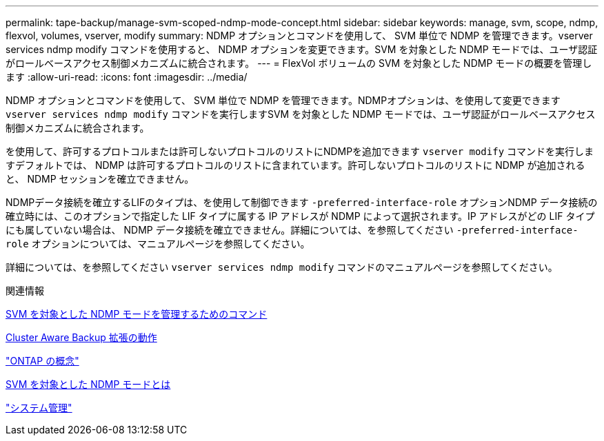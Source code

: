 ---
permalink: tape-backup/manage-svm-scoped-ndmp-mode-concept.html 
sidebar: sidebar 
keywords: manage, svm, scope, ndmp, flexvol, volumes, vserver, modify 
summary: NDMP オプションとコマンドを使用して、 SVM 単位で NDMP を管理できます。vserver services ndmp modify コマンドを使用すると、 NDMP オプションを変更できます。SVM を対象とした NDMP モードでは、ユーザ認証がロールベースアクセス制御メカニズムに統合されます。 
---
= FlexVol ボリュームの SVM を対象とした NDMP モードの概要を管理します
:allow-uri-read: 
:icons: font
:imagesdir: ../media/


[role="lead"]
NDMP オプションとコマンドを使用して、 SVM 単位で NDMP を管理できます。NDMPオプションは、を使用して変更できます `vserver services ndmp modify` コマンドを実行しますSVM を対象とした NDMP モードでは、ユーザ認証がロールベースアクセス制御メカニズムに統合されます。

を使用して、許可するプロトコルまたは許可しないプロトコルのリストにNDMPを追加できます `vserver modify` コマンドを実行しますデフォルトでは、 NDMP は許可するプロトコルのリストに含まれています。許可しないプロトコルのリストに NDMP が追加されると、 NDMP セッションを確立できません。

NDMPデータ接続を確立するLIFのタイプは、を使用して制御できます `-preferred-interface-role` オプションNDMP データ接続の確立時には、このオプションで指定した LIF タイプに属する IP アドレスが NDMP によって選択されます。IP アドレスがどの LIF タイプにも属していない場合は、 NDMP データ接続を確立できません。詳細については、を参照してください `-preferred-interface-role` オプションについては、マニュアルページを参照してください。

詳細については、を参照してください `vserver services ndmp modify` コマンドのマニュアルページを参照してください。

.関連情報
xref:commands-manage-svm-scoped-ndmp-reference.adoc[SVM を対象とした NDMP モードを管理するためのコマンド]

xref:cluster-aware-backup-extension-concept.adoc[Cluster Aware Backup 拡張の動作]

link:../concepts/index.html["ONTAP の概念"]

xref:svm-scoped-ndmp-mode-concept.adoc[SVM を対象とした NDMP モードとは]

link:../system-admin/index.html["システム管理"]
